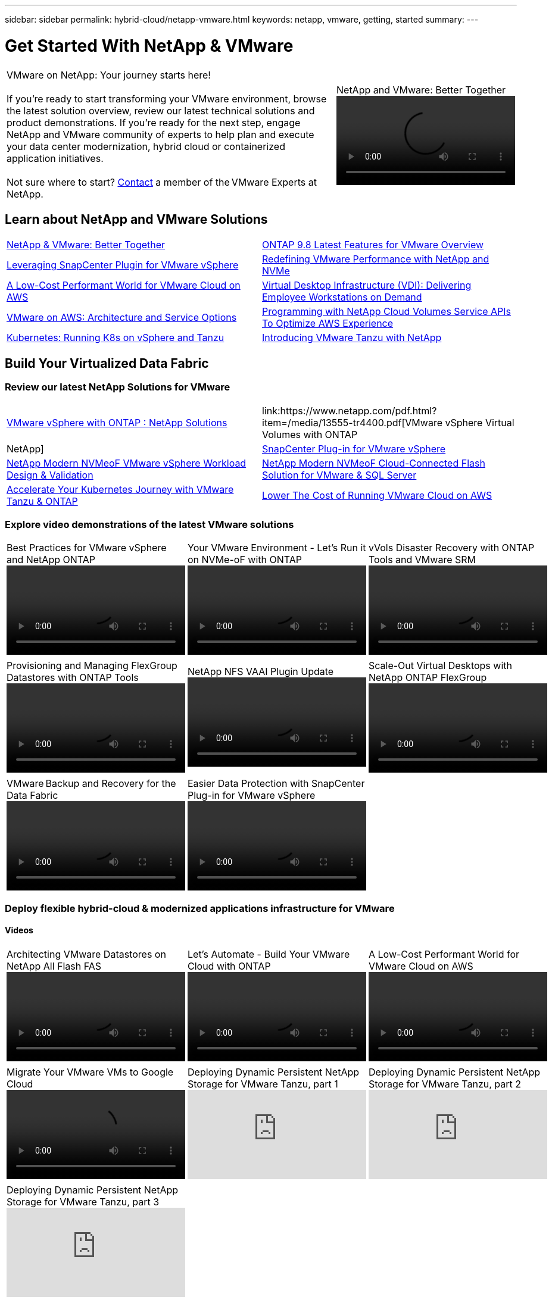 ---
sidebar: sidebar
permalink: hybrid-cloud/netapp-vmware.html
keywords: netapp, vmware, getting, started
summary:
---

= Get Started With NetApp & VMware
:hardbreaks:
:nofooter:
:icons: font
:linkattrs:
:imagesdir: ./../media/

[width=100%,cols="7,3a",frame="none",grid="none"]
|===
|
VMware on NetApp: Your journey starts here!

If you're ready to start transforming your VMware environment, browse the latest solution overview, review our latest technical solutions and product demonstrations. If you're ready for the next step, engage NetApp and VMware community of experts to help plan and execute your data center modernization, hybrid cloud or containerized application initiatives.

Not sure where to start? link:https://github.com/NetAppDocs/netapp-solutions/issues/new?body=Please%20let%20us%20know%20how%20we%20can%20help:%20&title=Contact%20Our%20VMware%20Experts[Contact] a member of the VMware Experts at NetApp.
|
.NetApp and VMware: Better Together
video::https://d3cy9zhslanhfa.cloudfront.net/media/D30CEDFE-5536-4927-A306FF175F472C95/58C10981-51CF-46FF-8585D031CD0682C2/B98AAC90-D97C-48C3-B96D8DB12CDED4A7.mp4[]
|===

== Learn about NetApp and VMware Solutions

[width=100%,cols="1,1",frame="none",grid="none"]
|===
| link:https://www.netapp.com/hybrid-cloud/vmware/[NetApp & VMware: Better Together]
| link:https://docs.netapp.com/us-en/ontap-whatsnew/ontap98fo_vmware_virtualization.html[ONTAP 9.8 Latest Features for VMware Overview]
| link:https://docs.netapp.com/ocsc-41/index.jsp?topic=%2Fcom.netapp.doc.ocsc-con%2FGUID-4F08234F-71AD-4441-9E54-3F2CD2914309.html[Leveraging SnapCenter Plugin for VMware vSphere]
| link:https://blog.netapp.com/it-architecture-nvme/fc[Redefining VMware Performance with NetApp and NVMe]
| link:https://cloud.netapp.com/blog/ma-aws-blg-a-low-cost-performant-world-for-vmware-cloud[A Low-Cost Performant World for VMware Cloud on AWS]
| link:https://cloud.netapp.com/blog/cvo-blg-virtual-desktop-infrastructure-vdi-delivering-employee-workstations-on-demand[Virtual Desktop Infrastructure (VDI): Delivering Employee Workstations on Demand]
| link:https://cloud.netapp.com/blog/aws-cvo-blg-vmware-on-aws-architecture-and-service-options[VMware on AWS: Architecture and Service Options]
| link:https://cloud.netapp.com/blog/programming-with-cloud-volumes-service-apis[Programming with NetApp Cloud Volumes Service APIs To Optimize AWS Experience]
| link:https://cloud.netapp.com/blog/cvo-blg-vmware-kubernetes-running-k8s-on-vsphere-and-tanzu[Kubernetes: Running K8s on vSphere and Tanzu]
| link:https://soundcloud.com/techontap_podcast/episode-291-introducing-vmware-tanzu[Introducing VMware Tanzu with NetApp]
|===

== Build Your Virtualized Data Fabric

=== Review our latest NetApp Solutions for VMware

[width=100%,cols="1,1",frame="none",grid="none"]
|===
| link:https://docs.netapp.com/us-en/netapp-solutions/hybrid-cloud/vsphere_ontap_ontap_for_vsphere.html[VMware vSphere with ONTAP : NetApp Solutions]
| link:https://www.netapp.com/pdf.html?item=/media/13555-tr4400.pdf[VMware vSphere Virtual Volumes with ONTAP | NetApp]
| link:https://docs.netapp.com/us-en/sc-plugin-vmware-vsphere/pdfs/fullsite-sidebar/SnapCenter_Plug_in_for_VMware_vSphere_documentation.pdf[SnapCenter Plug-in for VMware vSphere]
| link:https://www.netapp.com/pdf.html?item=/media/9203-nva1136designpdf.pdf[NetApp Modern NVMeoF VMware vSphere Workload Design & Validation]
| link:https://www.netapp.com/pdf.html?item=/media/9222-nva-1145-design.pdf[NetApp Modern NVMeoF Cloud-Connected Flash Solution for VMware & SQL Server]
| link:https://blog.netapp.com/accelerate-your-k8s-journey[Accelerate Your Kubernetes Journey with VMware Tanzu & ONTAP]
| link:https://cloud.netapp.com/hubfs/Resources/Storage%20Heavy%20Workloads.pdf?hsCtaTracking=6a9c2700-5d83-45ac-babf-020616809aa8%7C2ba0f61a-c335-4eb7-9230-20d5ebfa7c36[Lower The Cost of Running VMware Cloud on AWS]
|
|===

=== Explore video demonstrations of the latest VMware solutions

[width=100%,cols="5a, 5a, 5a",frame="none",grid="none"]
|===
.>|
.Best Practices for VMware vSphere and NetApp ONTAP
video::https://live.insight.netapp.com/detail/videos/all-videos/video/6211763791001/best-practices-for-vmware-vsphere-and-netapp-ontap.mp4[]
.>|
.Your VMware Environment - Let's Run it on NVMe-oF with ONTAP
video::https://tv.netapp.com/detail/video/6211763793001/your-vmware-environment---let-s-run-it-on-nvme-of-with-ontap.mp4[]
.>|
.vVols Disaster Recovery with ONTAP Tools and VMware SRM
video::https://tv.netapp.com/detail/video/6211763368001/vvols-disaster-recovery-with-ontap-tools-and-vmware-srm-8.3.mp4[]
| | | .>|
.Provisioning and Managing FlexGroup Datastores with ONTAP Tools
video::https://live.insight.netapp.com/detail/video/6211809869001/provisioning-and-managing-flexgroup-datastores-with-ontap-tools.mp4[]
.>|
.NetApp NFS VAAI Plugin Update
video::https://live.insight.netapp.com/detail/video/6211801712001/netapp-nfs-vaai-plugin-update.mp4[]
.>|
.Scale-Out Virtual Desktops with NetApp ONTAP FlexGroup
video::https://live.insight.netapp.com/detail/video/6211798188001/scale-out-virtual-desktops-with-netapp-ontap-flexgroup.mp4[]
| | | .>|
.VMware Backup and Recovery for the Data Fabric
video::https://tv.netapp.com/detail/video/6211767217001/vmware-backup-and-recovery-for-the-data-fabric.mp4[]
.>|
.Easier Data Protection with SnapCenter Plug-in for VMware vSphere
video::https://live.insight.netapp.com/detail/videos/breakout/video/6211769167001/easier-data-protection-with-snapcenter-plug-in-for-vmware-vsphere.mp4[]
|
|===

=== Deploy flexible hybrid-cloud & modernized applications infrastructure for VMware

==== Videos
[width=100%,cols="5a, 5a, 5a",frame="none",grid="none"]
|===
.>|
.Architecting VMware Datastores on NetApp All Flash FAS
video::https://tv.netapp.com/detail/video/5763417895001/architecting-vmware-datastores-on-netapp-all-flash-fas.mp4[]
.>|
.Let's Automate - Build Your VMware Cloud with ONTAP
video::https://live.insight.netapp.com/detail/video/6221363921001/let-s-automate---build-your-vmware-cloud-with-ontap.mp4[]
.>|
.A Low-Cost Performant World for VMware Cloud on AWS
video::https://tv.netapp.com/detail/video/6211807518001/a-low-cost-performant-world-for-vmware-cloud.mp4[]
| | | .>|
.Migrate Your VMware VMs to Google Cloud
video::https://live.insight.netapp.com/detail/videos/by-product/video/6211201051001/NetAppINSIGHT@gpjreg.com.mp4[]
.>|
.Deploying Dynamic Persistent NetApp Storage for VMware Tanzu, part 1
video::ZtbXeOJKhrc[youtube]
.>|
.Deploying Dynamic Persistent NetApp Storage for VMware Tanzu, part 2
video::FVRKjWH7AoE[youtube]
| | | .>|
.Deploying Dynamic Persistent NetApp Storage for VMware Tanzu, part 3
video::Y-34SUtTTtU[youtube]
| |
|===

==== Blogs

* link:https://cloud.netapp.com/blog/vmware-cloud-costs-less-with-cvo-aws-blg[VMware Cloud on AWS: How Fujitsu Saves Millions using CVO]

== Engage NetApp & VMware Experts

* link:https://community.netapp.com/t5/VMware-Solutions-Discussions/bd-p/vmware-solutions-discussions[Join The VMware Solutions Discussion Forum]

* link:https://www.netapp.com/forms/sales-contact/[Contact The NetApp Global Services Team To Get Started]
